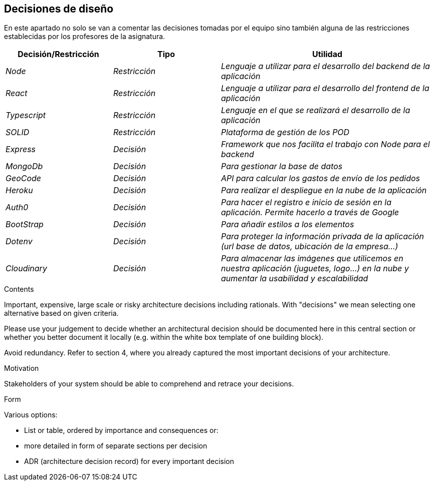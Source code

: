[[section-design-decisions]]
== Decisiones de diseño
En este apartado no solo se van a comentar las decisiones tomadas por el equipo sino también alguna de las restricciones
establecidas por los profesores de la asignatura.

[options="header",cols="1,1,2"]
|===
|Decisión/Restricción|Tipo|Utilidad
|_Node_| _Restricción_ | _Lenguaje a utilizar para el desarrollo del backend de la aplicación_
|_React_| _Restricción_ | _Lenguaje a utilizar para el desarrollo del frontend de la aplicación_
|_Typescript_| _Restricción_ | _Lenguaje en el que se realizará el desarrollo de la aplicación_
|_SOLID_| _Restricción_ | _Plataforma de gestión de los POD_
|_Express_| _Decisión_ | _Framework que nos facilita el trabajo con Node para el backend_
|_MongoDb_| _Decisión_ | _Para gestionar la base de datos_
|_GeoCode_| _Decisión_ | _API para calcular los gastos de envío de los pedidos_
|_Heroku_| _Decisión_ | _Para realizar el despliegue en la nube de la aplicación_
|_Auth0_| _Decisión_ | _Para hacer el registro e inicio de sesión en la aplicación. Permite hacerlo a través de Google_
|_BootStrap_| _Decisión_ | _Para añadir estilos a los elementos_
|_Dotenv_| _Decisión_ | _Para proteger la información privada de la aplicación (url base de datos, ubicación de la empresa...)_ 
|_Cloudinary_|_Decisión_|_Para almacenar las imágenes que utilicemos en nuestra aplicación (juguetes, logo...) en la nube y aumentar la usabilidad y escalabilidad_
|===

[role="arc42help"]
****
.Contents
Important, expensive, large scale or risky architecture decisions including rationals.
With "decisions" we mean selecting one alternative based on given criteria.

Please use your judgement to decide whether an architectural decision should be documented
here in this central section or whether you better document it locally
(e.g. within the white box template of one building block).

Avoid redundancy. Refer to section 4, where you already captured the most important decisions of your architecture.

.Motivation
Stakeholders of your system should be able to comprehend and retrace your decisions.

.Form
Various options:

* List or table, ordered by importance and consequences or:
* more detailed in form of separate sections per decision
* ADR (architecture decision record) for every important decision
****
